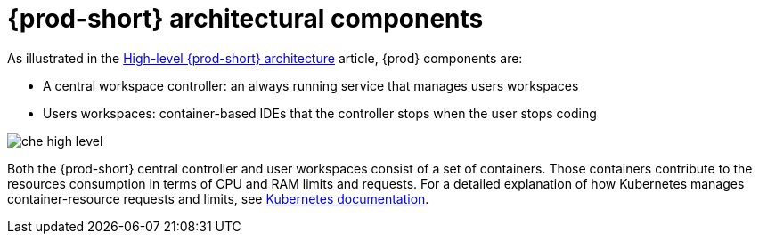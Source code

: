 [id="{prod-id-short}-architectural-components_{context}"]
= {prod-short} architectural components

As illustrated in the link:{site-baseurl}che-7/high-level-che-architecture[High-level {prod-short} architecture] article, {prod} components are:

* A central workspace controller: an always running service that manages users workspaces
* Users workspaces: container-based IDEs that the controller stops when the user stops coding

image::architecture/che-high-level.png[]

Both the {prod-short} central controller and user workspaces consist of a set of containers. Those containers contribute to the resources consumption in terms of CPU and RAM limits and requests. For a detailed explanation of how Kubernetes manages container-resource requests and limits, see link:https://kubernetes.io/docs/concepts/configuration/manage-compute-resources-container/[Kubernetes documentation].

